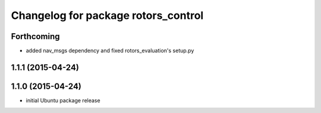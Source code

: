 ^^^^^^^^^^^^^^^^^^^^^^^^^^^^^^^^^^^^
Changelog for package rotors_control
^^^^^^^^^^^^^^^^^^^^^^^^^^^^^^^^^^^^

Forthcoming
-----------
* added nav_msgs dependency and fixed rotors_evaluation's setup.py

1.1.1 (2015-04-24)
------------------

1.1.0 (2015-04-24)
------------------
* initial Ubuntu package release

